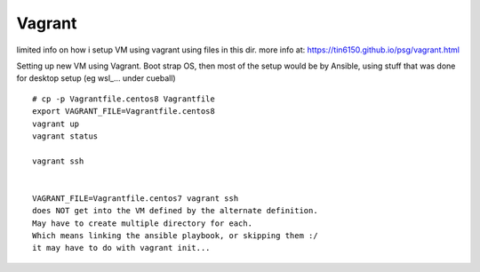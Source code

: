 

Vagrant
*******


limited info on how i setup VM using vagrant using files in this dir.
more info at:
https://tin6150.github.io/psg/vagrant.html


Setting up new VM using Vagrant.
Boot strap OS, 
then most of the setup would be by Ansible, 
using stuff that was done for desktop setup (eg wsl_... under cueball)


::

	# cp -p Vagrantfile.centos8 Vagrantfile
	export VAGRANT_FILE=Vagrantfile.centos8 
	vagrant up
	vagrant status

	vagrant ssh


	VAGRANT_FILE=Vagrantfile.centos7 vagrant ssh  
	does NOT get into the VM defined by the alternate definition.
	May have to create multiple directory for each.
	Which means linking the ansible playbook, or skipping them :/
	it may have to do with vagrant init...

